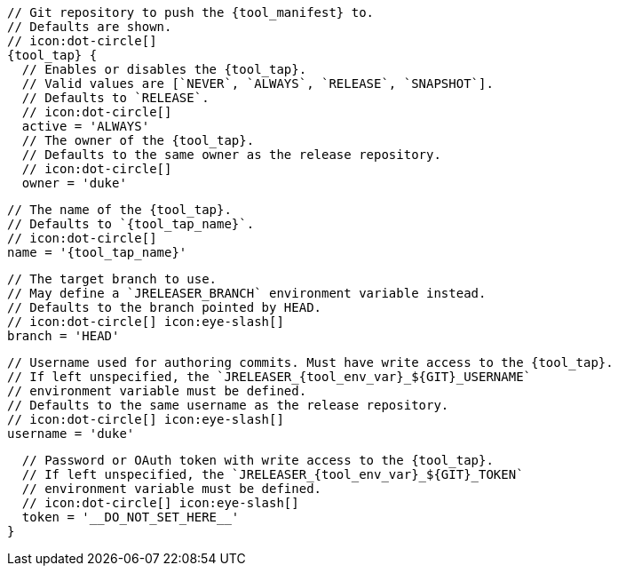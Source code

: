      // Git repository to push the {tool_manifest} to.
      // Defaults are shown.
      // icon:dot-circle[]
      {tool_tap} {
        // Enables or disables the {tool_tap}.
        // Valid values are [`NEVER`, `ALWAYS`, `RELEASE`, `SNAPSHOT`].
        // Defaults to `RELEASE`.
        // icon:dot-circle[]
        active = 'ALWAYS'
ifdef::docker[]

        // Stores files in a folder matching the image's version/tag.
        // Defaults to `false`.
        // icon:dot-circle[]
        versionedSubfolders = true

endif::docker[]
        // The owner of the {tool_tap}.
        // Defaults to the same owner as the release repository.
        // icon:dot-circle[]
        owner = 'duke'

        // The name of the {tool_tap}.
        // Defaults to `{tool_tap_name}`.
        // icon:dot-circle[]
        name = '{tool_tap_name}'

        // The target branch to use.
        // May define a `JRELEASER_BRANCH` environment variable instead.
        // Defaults to the branch pointed by HEAD.
        // icon:dot-circle[] icon:eye-slash[]
        branch = 'HEAD'

        // Username used for authoring commits. Must have write access to the {tool_tap}.
        // If left unspecified, the `JRELEASER_{tool_env_var}_${GIT}_USERNAME`
        // environment variable must be defined.
        // Defaults to the same username as the release repository.
        // icon:dot-circle[] icon:eye-slash[]
        username = 'duke'

        // Password or OAuth token with write access to the {tool_tap}.
        // If left unspecified, the `JRELEASER_{tool_env_var}_${GIT}_TOKEN`
        // environment variable must be defined.
        // icon:dot-circle[] icon:eye-slash[]
        token = '__DO_NOT_SET_HERE__'
      }